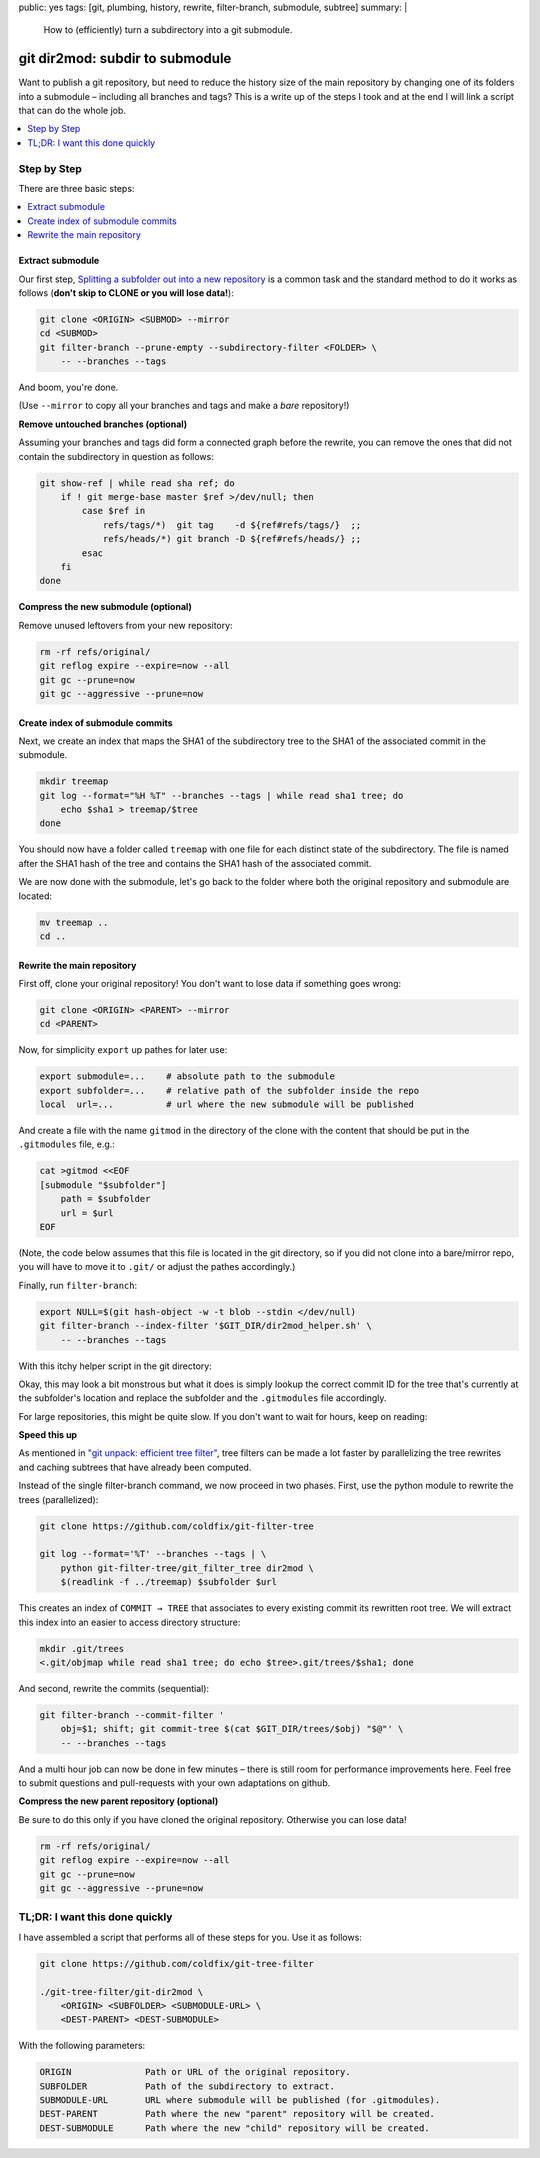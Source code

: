 public: yes
tags: [git, plumbing, history, rewrite, filter-branch, submodule, subtree]
summary: |
  How to (efficiently) turn a subdirectory into a git submodule.

git dir2mod: subdir to submodule
================================

Want to publish a git repository, but need to reduce the history size of the
main repository by changing one of its folders into a submodule – including
all branches and tags? This is a write up of the steps I took and at the end I
will link a script that can do the whole job.

.. contents:: :local:
    :depth: 1

Step by Step
------------

There are three basic steps:

.. contents:: :local:

Extract submodule
~~~~~~~~~~~~~~~~~

Our first step, `Splitting a subfolder out into a new repository`_ is a common
task and the standard method to do it works as follows (**don't skip to CLONE
or you will lose data!**):

.. code-block:: bash

    git clone <ORIGIN> <SUBMOD> --mirror
    cd <SUBMOD>
    git filter-branch --prune-empty --subdirectory-filter <FOLDER> \
        -- --branches --tags

And boom, you're done.

(Use ``--mirror`` to copy all your branches and tags and make a *bare*
repository!)

.. _Splitting a subfolder out into a new repository: https://help.github.com/articles/splitting-a-subfolder-out-into-a-new-repository/


**Remove untouched branches (optional)**

Assuming your branches and tags did form a connected graph before the rewrite,
you can remove the ones that did not contain the subdirectory in question as
follows:

.. code-block:: bash

    git show-ref | while read sha ref; do
        if ! git merge-base master $ref >/dev/null; then
            case $ref in
                refs/tags/*)  git tag    -d ${ref#refs/tags/}  ;;
                refs/heads/*) git branch -D ${ref#refs/heads/} ;;
            esac
        fi
    done

**Compress the new submodule (optional)**

Remove unused leftovers from your new repository:

.. code-block:: bash

    rm -rf refs/original/
    git reflog expire --expire=now --all
    git gc --prune=now
    git gc --aggressive --prune=now

Create index of submodule commits
~~~~~~~~~~~~~~~~~~~~~~~~~~~~~~~~~

Next, we create an index that maps the SHA1 of the subdirectory tree to the
SHA1 of the associated commit in the submodule.

.. code-block:: bash

    mkdir treemap
    git log --format="%H %T" --branches --tags | while read sha1 tree; do
        echo $sha1 > treemap/$tree
    done

You should now have a folder called ``treemap`` with one file for each
distinct state of the subdirectory. The file is named after the SHA1 hash of
the tree and contains the SHA1 hash of the associated commit.

We are now done with the submodule, let's go back to the folder where both the
original repository and submodule are located:

.. code-block:: bash

    mv treemap ..
    cd ..

Rewrite the main repository
~~~~~~~~~~~~~~~~~~~~~~~~~~~

First off, clone your original repository! You don't want to lose data if
something goes wrong:

.. code-block:: bash

    git clone <ORIGIN> <PARENT> --mirror
    cd <PARENT>

Now, for simplicity ``export`` up pathes for later use:

.. code-block:: bash

    export submodule=...    # absolute path to the submodule
    export subfolder=...    # relative path of the subfolder inside the repo
    local  url=...          # url where the new submodule will be published

And create a file with the name ``gitmod`` in the directory of the clone with
the content that should be put in the ``.gitmodules`` file, e.g.:

.. code-block:: bash

    cat >gitmod <<EOF
    [submodule "$subfolder"]
        path = $subfolder
        url = $url
    EOF

(Note, the code below assumes that this file is located in the git directory,
so if you did not clone into a bare/mirror repo, you will have to move it to
``.git/`` or adjust the pathes accordingly.)

Finally, run ``filter-branch``:

.. code-block:: bash

    export NULL=$(git hash-object -w -t blob --stdin </dev/null)
    git filter-branch --index-filter '$GIT_DIR/dir2mod_helper.sh' \
        -- --branches --tags

With this itchy helper script in the git directory:

.. code-block:: bash
    :caption: $GIT_DIR/dir2mod_helper.sh

    #! /bin/sh
    mkdir -p .gitmod
    if obj_folder=$(git rev-parse $GIT_COMMIT:"$subfolder" 2>/dev/null); then
        obj_gitmod_old=$(git rev-parse $GIT_COMMIT:.gitmodules 2>/dev/null) ||
            obj_gitmod_old=$NULL
        obj_gitmod=$( cat .gitmod/$obj_gitmod_old 2>/dev/null ||
            (git cat-file blob $obj_gitmod_old && cat $GIT_DIR/gitmod) |
            git hash-object -w -t blob --stdin |
            tee .gitmod/$obj_gitmod_old )
        obj_submod=$(cat "$submodule"/treemap/$obj_folder)
        git rm -r --cached --ignore-unmatch -q "$subfolder" .gitmodules
        git update-index --add --cacheinfo 100644,$obj_gitmod,.gitmodules
        git update-index --add --cacheinfo 160000,$obj_submod,"$subfolder"
    fi

Okay, this may look a bit monstrous but what it does is simply lookup the
correct commit ID for the tree that's currently at the subfolder's location
and replace the subfolder and the ``.gitmodules`` file accordingly.

For large repositories, this might be quite slow. If you don't want to wait
for hours, keep on reading:

**Speed this up**

As mentioned in `"git unpack: efficient tree filter"`_, tree filters can be
made a lot faster by parallelizing the tree rewrites and caching subtrees that
have already been computed.

Instead of the single filter-branch command, we now proceed in two phases.
First, use the python module to rewrite the trees (parallelized):

.. code-block:: bash

    git clone https://github.com/coldfix/git-filter-tree

    git log --format='%T' --branches --tags | \
        python git-filter-tree/git_filter_tree dir2mod \
        $(readlink -f ../treemap) $subfolder $url

This creates an index of ``COMMIT → TREE`` that associates to every existing
commit its rewritten root tree. We will extract this index into an easier to
access directory structure:

.. code-block:: bash

    mkdir .git/trees
    <.git/objmap while read sha1 tree; do echo $tree>.git/trees/$sha1; done

And second, rewrite the commits (sequential):

.. code-block:: bash

    git filter-branch --commit-filter '
        obj=$1; shift; git commit-tree $(cat $GIT_DIR/trees/$obj) "$@"' \
        -- --branches --tags

And a multi hour job can now be done in few minutes – there is still room for
performance improvements here. Feel free to submit questions and pull-requests
with your own adaptations on github.

.. _`"git unpack: efficient tree filter"`: ../../11/git-unpack


**Compress the new parent repository (optional)**

Be sure to do this only if you have cloned the original repository. Otherwise
you can lose data!

.. code-block:: bash

    rm -rf refs/original/
    git reflog expire --expire=now --all
    git gc --prune=now
    git gc --aggressive --prune=now


TL;DR: I want this done quickly
-------------------------------

I have assembled a script that performs all of these steps for you. Use it as
follows:

.. code-block:: bash

    git clone https://github.com/coldfix/git-tree-filter

    ./git-tree-filter/git-dir2mod \
        <ORIGIN> <SUBFOLDER> <SUBMODULE-URL> \
        <DEST-PARENT> <DEST-SUBMODULE>

With the following parameters:

.. code-block:: txt

    ORIGIN              Path or URL of the original repository.
    SUBFOLDER           Path of the subdirectory to extract.
    SUBMODULE-URL       URL where submodule will be published (for .gitmodules).
    DEST-PARENT         Path where the new "parent" repository will be created.
    DEST-SUBMODULE      Path where the new "child" repository will be created.
